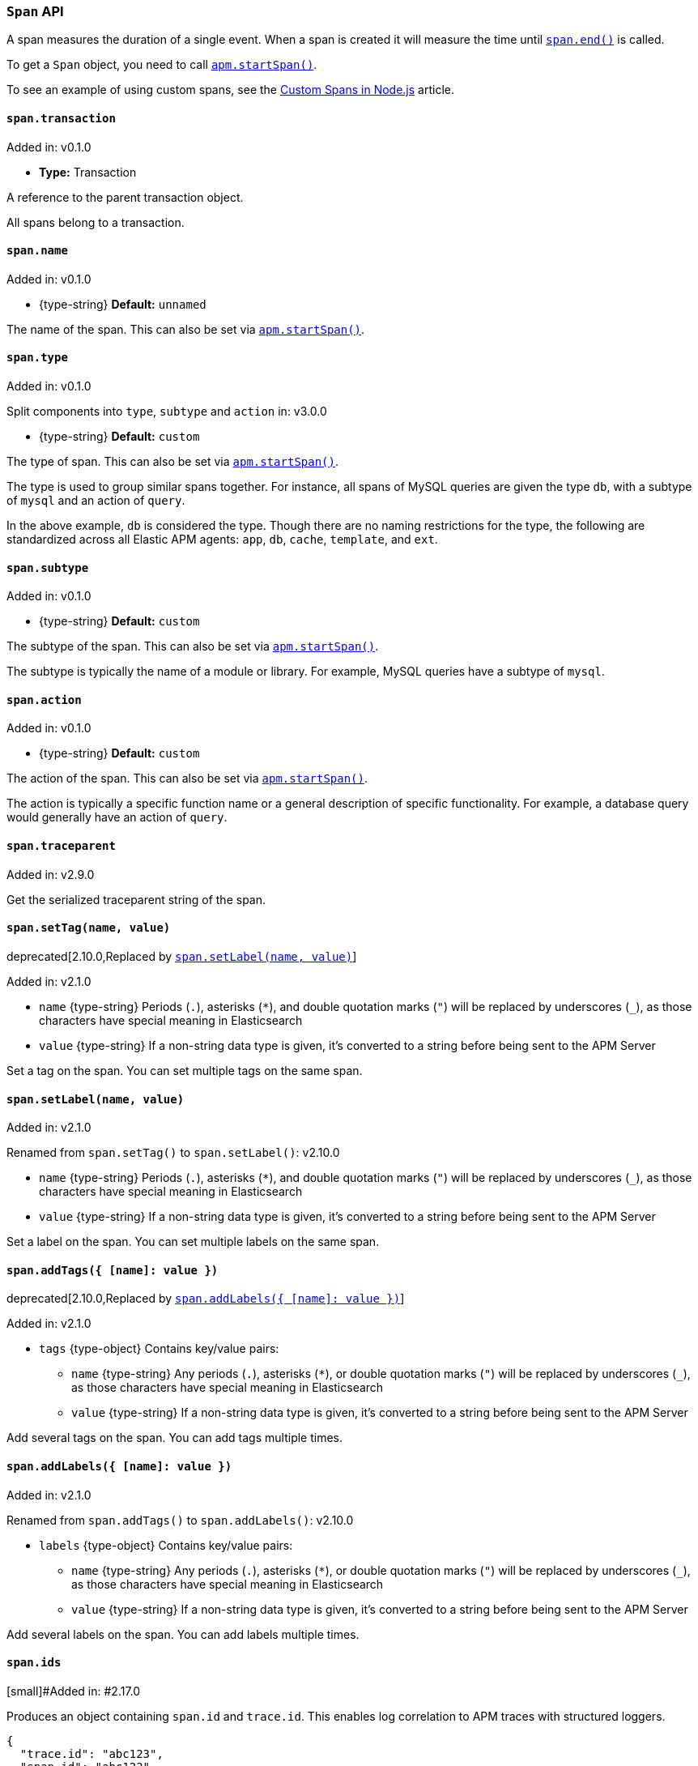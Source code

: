 [[span-api]]

ifdef::env-github[]
NOTE: For the best reading experience,
please view this documentation at https://www.elastic.co/guide/en/apm/agent/nodejs/current/span-api.html[elastic.co]
endif::[]

=== `Span` API

A span measures the duration of a single event.
When a span is created it will measure the time until <<span-end,`span.end()`>> is called.

To get a `Span` object,
you need to call <<apm-start-span,`apm.startSpan()`>>.

To see an example of using custom spans,
see the <<custom-spans,Custom Spans in Node.js>> article.

[[span-transaction]]
==== `span.transaction`

[small]#Added in: v0.1.0#

* *Type:* Transaction

A reference to the parent transaction object.

All spans belong to a transaction.

[[span-name]]
==== `span.name`

[small]#Added in: v0.1.0#

* +{type-string}+ *Default:* `unnamed`

The name of the span.
This can also be set via <<apm-start-span,`apm.startSpan()`>>.

[[span-type]]
==== `span.type`

[small]#Added in: v0.1.0#

[small]#Split components into `type`, `subtype` and `action` in: v3.0.0# 

* +{type-string}+ *Default:* `custom`

The type of span.
This can also be set via <<apm-start-span,`apm.startSpan()`>>.

The type is used to group similar spans together.
For instance,
all spans of MySQL queries are given the type `db`,
with a subtype of `mysql` and an action of `query`.

In the above example, `db` is considered the type.
Though there are no naming restrictions for the type,
the following are standardized across all Elastic APM agents:
`app`, `db`, `cache`, `template`, and `ext`.

[[span-subtype]]
==== `span.subtype`

[small]#Added in: v0.1.0#

* +{type-string}+ *Default:* `custom`

The subtype of the span.
This can also be set via <<apm-start-span,`apm.startSpan()`>>.

The subtype is typically the name of a module or library.
For example,
MySQL queries have a subtype of `mysql`.

[[span-action]]
==== `span.action`

[small]#Added in: v0.1.0#

* +{type-string}+ *Default:* `custom`

The action of the span.
This can also be set via <<apm-start-span,`apm.startSpan()`>>.

The action is typically a specific function name or a general description of specific functionality.
For example,
a database query would generally have an action of `query`.

[[span-traceparent]]
==== `span.traceparent`

[small]#Added in: v2.9.0#

Get the serialized traceparent string of the span.

[[span-set-tag]]
==== `span.setTag(name, value)`

deprecated[2.10.0,Replaced by <<span-set-label>>]

[small]#Added in: v2.1.0#

* `name` +{type-string}+
Periods (`.`), asterisks (`*`), and double quotation marks (`"`) will be replaced by underscores (`_`),
as those characters have special meaning in Elasticsearch
* `value` +{type-string}+
If a non-string data type is given,
it's converted to a string before being sent to the APM Server

Set a tag on the span.
You can set multiple tags on the same span.

[[span-set-label]]
==== `span.setLabel(name, value)`

[small]#Added in: v2.1.0#

[small]#Renamed from `span.setTag()` to `span.setLabel()`: v2.10.0#

* `name` +{type-string}+
Periods (`.`), asterisks (`*`), and double quotation marks (`"`) will be replaced by underscores (`_`),
as those characters have special meaning in Elasticsearch
* `value` +{type-string}+
If a non-string data type is given,
it's converted to a string before being sent to the APM Server

Set a label on the span.
You can set multiple labels on the same span.

[[span-add-tags]]
==== `span.addTags({ [name]: value })`

deprecated[2.10.0,Replaced by <<span-add-labels>>]

[small]#Added in: v2.1.0#

* `tags` +{type-object}+ Contains key/value pairs:
** `name` +{type-string}+
Any periods (`.`), asterisks (`*`), or double quotation marks (`"`) will be replaced by underscores (`_`),
as those characters have special meaning in Elasticsearch
** `value` +{type-string}+
If a non-string data type is given,
it's converted to a string before being sent to the APM Server

Add several tags on the span.
You can add tags multiple times.

[[span-add-labels]]
==== `span.addLabels({ [name]: value })`

[small]#Added in: v2.1.0#

[small]#Renamed from `span.addTags()` to `span.addLabels()`: v2.10.0#

* `labels` +{type-object}+ Contains key/value pairs:
** `name` +{type-string}+
Any periods (`.`), asterisks (`*`), or double quotation marks (`"`) will be replaced by underscores (`_`),
as those characters have special meaning in Elasticsearch
** `value` +{type-string}+
If a non-string data type is given,
it's converted to a string before being sent to the APM Server

Add several labels on the span.
You can add labels multiple times.

[[span-ids]]
==== `span.ids`

[small]#Added in: #2.17.0

Produces an object containing `span.id` and `trace.id`.
This enables log correlation to APM traces with structured loggers.

[source,js]
----
{
  "trace.id": "abc123",
  "span.id": "abc123"
}
----

[[span-to-string]]
==== `span.toString()`

[small]#Added in: #2.17.0

Produces a string representation of the span to inject in log messages.
This enables log correlation to APM traces with text-only loggers.

[source,js]
----
"trace.id=abc123 span.id=abc123"
----

[[span-end]]
==== `span.end([endTime])`

// [small]#Added in: #

* `endTime` +{type-number}+ The time when the span ended.
Must be a Unix Time Stamp representing the number of milliseconds since January 1, 1970, 00:00:00 UTC.
Sub-millisecond precision can be achieved using decimals.
If not provided,
the current time will be used

End the span.
If the span has already ended,
nothing happens.

